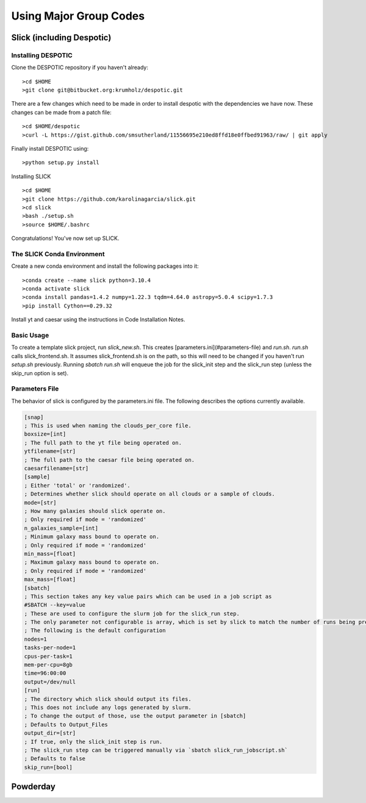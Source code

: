 Using Major Group Codes
**********


Slick (including Despotic)
============


Installing DESPOTIC
-------------------
Clone the DESPOTIC repository if you haven't already::

  >cd $HOME
  >git clone git@bitbucket.org:krumholz/despotic.git

There are a few changes which need to be made in order to install despotic with the dependencies we have now.
These changes can be made from a patch file::

  >cd $HOME/despotic
  >curl -L https://gist.github.com/smsutherland/11556695e210ed8ffd18e0ffbed91963/raw/ | git apply

Finally install DESPOTIC using::

  >python setup.py install

Installing SLICK

::

  >cd $HOME
  >git clone https://github.com/karolinagarcia/slick.git
  >cd slick
  >bash ./setup.sh
  >source $HOME/.bashrc

Congratulations! You've now set up SLICK.

The SLICK Conda Environment
----------------------
Create a new conda environment and install the following packages into it::

  >conda create --name slick python=3.10.4
  >conda activate slick
  >conda install pandas=1.4.2 numpy=1.22.3 tqdm=4.64.0 astropy=5.0.4 scipy=1.7.3
  >pip install Cython==0.29.32

Install yt and caesar using the instructions in Code Installation Notes.

Basic Usage
----------------------

To create a template slick project, run `slick_new.sh`. This creates [parameters.ini](#parameters-file) and `run.sh`.
`run.sh` calls slick_frontend.sh. It assumes slick_frontend.sh is on the path, so this will need to be changed if you haven't run `setup.sh` previously.
Running `sbatch run.sh` will enqueue the job for the slick_init step and the slick_run step (unless the skip_run option is set).

Parameters File
---------------

The behavior of slick is configured by the parameters.ini file. The following describes the options currently available.

.. code-block:: ini

  [snap]
  ; This is used when naming the clouds_per_core file.
  boxsize=[int]
  ; The full path to the yt file being operated on.
  ytfilename=[str]
  ; The full path to the caesar file being operated on.
  caesarfilename=[str]
  [sample]
  ; Either 'total' or 'randomized'.
  ; Determines whether slick should operate on all clouds or a sample of clouds.
  mode=[str]
  ; How many galaxies should slick operate on.
  ; Only required if mode = 'randomized'
  n_galaxies_sample=[int]
  ; Minimum galaxy mass bound to operate on.
  ; Only required if mode = 'randomized'
  min_mass=[float]
  ; Maximum galaxy mass bound to operate on.
  ; Only required if mode = 'randomized'
  max_mass=[float]
  [sbatch]
  ; This section takes any key value pairs which can be used in a job script as 
  #SBATCH --key=value
  ; These are used to configure the slurm job for the slick_run step.
  ; The only parameter not configurable is array, which is set by slick to match the number of runs being prepared.
  ; The following is the default configuration
  nodes=1
  tasks-per-node=1
  cpus-per-task=1
  mem-per-cpu=8gb
  time=96:00:00
  output=/dev/null
  [run]
  ; The directory which slick should output its files.
  ; This does not include any logs generated by slurm.
  ; To change the output of those, use the output parameter in [sbatch]
  ; Defaults to Output_Files
  output_dir=[str]
  ; If true, only the slick_init step is run.
  ; The slick_run step can be triggered manually via `sbatch slick_run_jobscript.sh`
  ; Defaults to false
  skip_run=[bool]



Powderday
============



